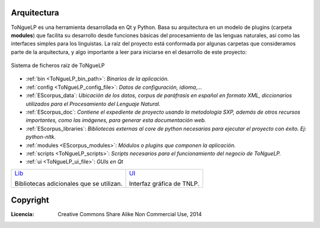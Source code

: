 .. _ToNgueLP_architecture:

Arquitectura
--------------

|EScorpus| es una herramienta desarrollada en Qt y Python. Basa su arquitectura en un modelo de plugins (carpeta **modules**) que facilita su desarrollo desde funciones básicas del procesamiento de las lenguas naturales, así como las interfaces simples para los linguistas. La raíz del proyecto está conformada por algunas carpetas que consideramos parte de la arquitectura, y algo importante a leer para iniciarse en el desarrollo de este proyecto:

.. _root-file-ToNgueLP:
.. figure:: /doc/raiz_ToNgueLP.png
	:align: center

	Sistema de ficheros raíz de |EScorpus|

* :ref:`bin <ToNgueLP_bin_path>`: *Binarios de la aplicación.*
* :ref:`config <ToNgueLP_config_file>`: *Datos de configuración, idioma,...*
* :ref:`EScorpus_data`: *Ubicación de los datos, corpus de paráfrasis en español en formato XML, diccionarios utilizados para el Procesamiento del Lenguaje Natural.*
* :ref:`EScorpus_doc`: *Contiene el expediente de proyecto usando la metodología SXP, además de otros recursos importantes, como las imágenes, para generar esta documentación web.*
* :ref:`EScorpus_libraries`: *Bibliotecas externas al core de python necesarias para ejecutar el proyecto con éxito. Ej: python-nltk.*
* :ref:`modules <EScorpus_modules>`: *Módulos o plugins que componen la aplicación.*
* :ref:`scripts <ToNgueLP_scripts>`: *Scripts necesarios para el funcionamiento del negocio de ToNgueLP.*
* :ref:`ui <ToNgueLP_ui_file>`: *GUIs en Qt*

.. list-table::
   :class: contentstable

   * - `Lib <lib/lib.html>`_

       Bibliotecas adicionales que se utilizan.

     - `UI <ui/ui.html>`_

       Interfaz gráfica de TNLP.

Copyright
----------

:Licencia: Creative Commons Share Alike Non Commercial Use, 2014

.. sectionauthor:: Abel Meneses Abad <abelma1980@gmail.com>

.. |EScorpus| replace:: ToNgueLP

